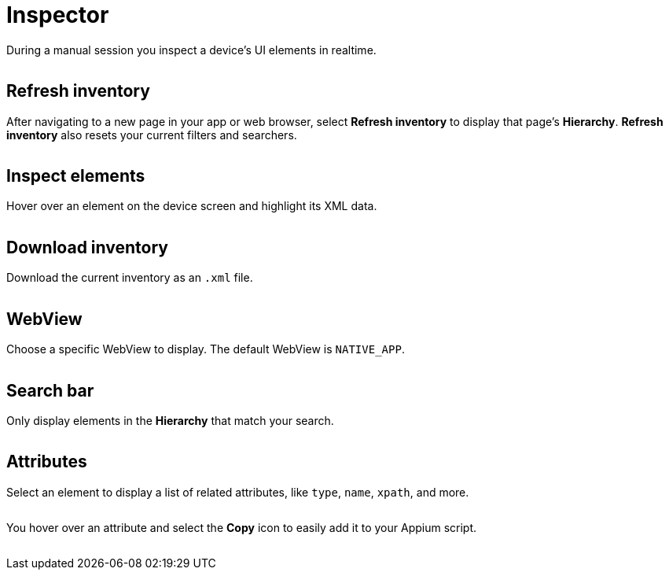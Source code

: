 = Inspector
:navtitle: Inspector

During a manual session you inspect a device's UI elements in realtime.

image:inspector-context.png[width=, alt=""]

== Refresh inventory

After navigating to a new page in your app or web browser, select *Refresh inventory* to display that page's *Hierarchy*. *Refresh inventory* also resets your current filters and searchers.

image:refresh-inventory-closeup.png[width=, alt=""]

== Inspect elements

Hover over an element on the device screen and highlight its XML data.

image:inspect-elements-closeup.png[width=, alt=""]

== Download inventory

Download the current inventory as an `.xml` file.

image:download-inventory-closeup.png[width=, alt=""]

== WebView

Choose a specific WebView to display. The default WebView is `NATIVE_APP`.

image:inspector-dropdown-closeup.png[width=, alt=""]

== Search bar

Only display elements in the *Hierarchy* that match your search.

image:inspector-search-closeup.png[width=, alt=""]

== Attributes

Select an element to display a list of related attributes, like `type`, `name`, `xpath`, and more.

image:hierarchy-closeup.png[width=, alt=""]

You hover over an attribute and select the *Copy* icon to easily add it to your Appium script.

image:attributes-closeup.png[width=, alt=""]
